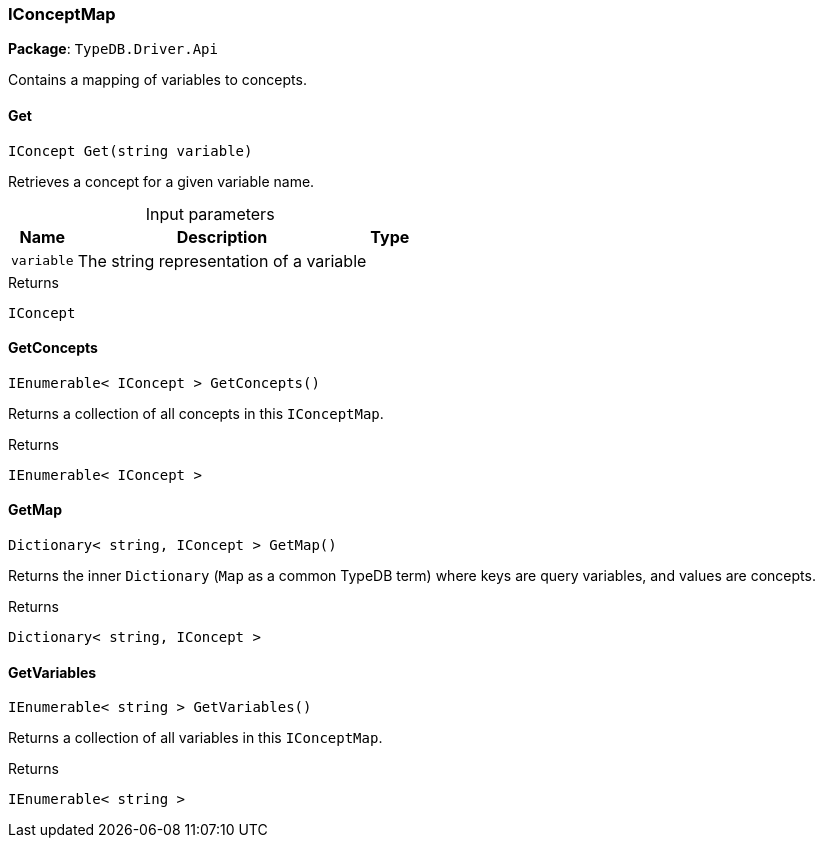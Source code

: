 [#_IConceptMap]
=== IConceptMap

*Package*: `TypeDB.Driver.Api`



Contains a mapping of variables to concepts.

// tag::methods[]
[#_IConcept_TypeDB_Driver_Api_IConceptMap_Get___string_variable_]
==== Get

[source,csharp]
----
IConcept Get(string variable)
----



Retrieves a concept for a given variable name.


[caption=""]
.Input parameters
[cols="~,~,~"]
[options="header"]
|===
|Name |Description |Type
a| `variable` a| The string representation of a variable a| 
|===

[caption=""]
.Returns
`IConcept`

[#_IEnumerable__IConcept___TypeDB_Driver_Api_IConceptMap_GetConcepts___]
==== GetConcepts

[source,csharp]
----
IEnumerable< IConcept > GetConcepts()
----



Returns a collection of all concepts in this ``IConceptMap``.


[caption=""]
.Returns
`IEnumerable< IConcept >`

[#_Dictionary__string__IConcept___TypeDB_Driver_Api_IConceptMap_GetMap___]
==== GetMap

[source,csharp]
----
Dictionary< string, IConcept > GetMap()
----



Returns the inner ``Dictionary`` (``Map`` as a common TypeDB term) where keys are query variables, and values are concepts.


[caption=""]
.Returns
`Dictionary< string, IConcept >`

[#_IEnumerable__string___TypeDB_Driver_Api_IConceptMap_GetVariables___]
==== GetVariables

[source,csharp]
----
IEnumerable< string > GetVariables()
----



Returns a collection of all variables in this ``IConceptMap``.


[caption=""]
.Returns
`IEnumerable< string >`

// end::methods[]

